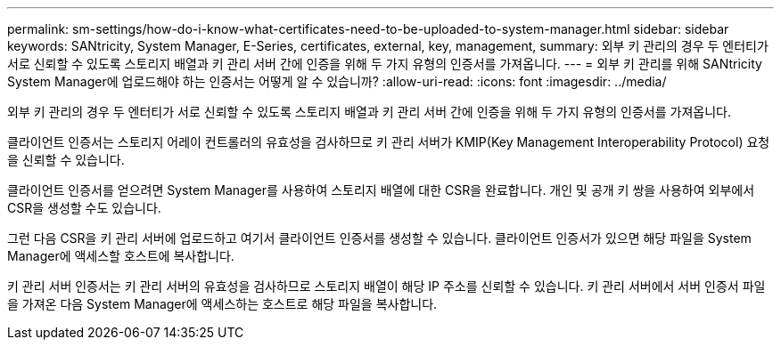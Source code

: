 ---
permalink: sm-settings/how-do-i-know-what-certificates-need-to-be-uploaded-to-system-manager.html 
sidebar: sidebar 
keywords: SANtricity, System Manager, E-Series, certificates, external, key, management, 
summary: 외부 키 관리의 경우 두 엔터티가 서로 신뢰할 수 있도록 스토리지 배열과 키 관리 서버 간에 인증을 위해 두 가지 유형의 인증서를 가져옵니다. 
---
= 외부 키 관리를 위해 SANtricity System Manager에 업로드해야 하는 인증서는 어떻게 알 수 있습니까?
:allow-uri-read: 
:icons: font
:imagesdir: ../media/


[role="lead"]
외부 키 관리의 경우 두 엔터티가 서로 신뢰할 수 있도록 스토리지 배열과 키 관리 서버 간에 인증을 위해 두 가지 유형의 인증서를 가져옵니다.

클라이언트 인증서는 스토리지 어레이 컨트롤러의 유효성을 검사하므로 키 관리 서버가 KMIP(Key Management Interoperability Protocol) 요청을 신뢰할 수 있습니다.

클라이언트 인증서를 얻으려면 System Manager를 사용하여 스토리지 배열에 대한 CSR을 완료합니다. 개인 및 공개 키 쌍을 사용하여 외부에서 CSR을 생성할 수도 있습니다.

그런 다음 CSR을 키 관리 서버에 업로드하고 여기서 클라이언트 인증서를 생성할 수 있습니다. 클라이언트 인증서가 있으면 해당 파일을 System Manager에 액세스할 호스트에 복사합니다.

키 관리 서버 인증서는 키 관리 서버의 유효성을 검사하므로 스토리지 배열이 해당 IP 주소를 신뢰할 수 있습니다. 키 관리 서버에서 서버 인증서 파일을 가져온 다음 System Manager에 액세스하는 호스트로 해당 파일을 복사합니다.
